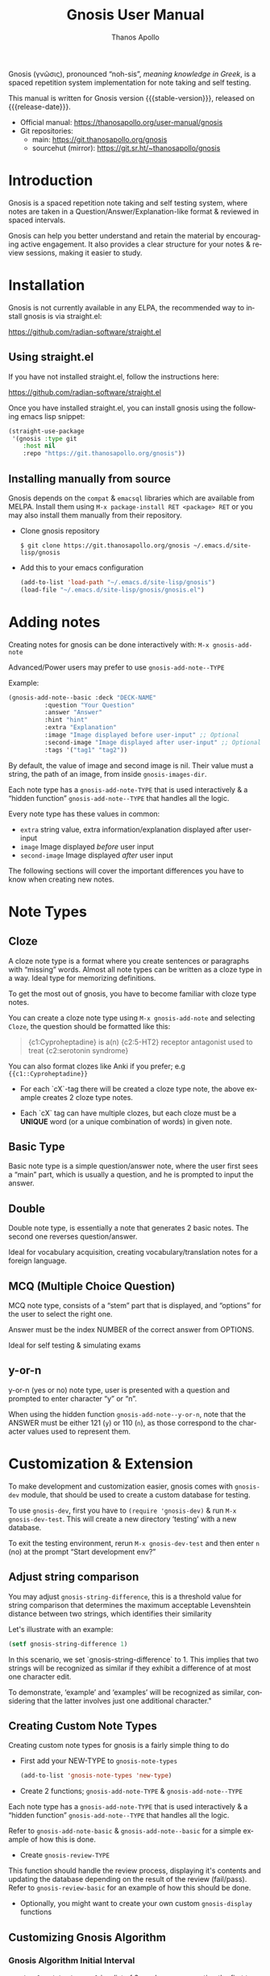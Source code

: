 #+TITLE: Gnosis User Manual
#+AUTHOR: Thanos Apollo
#+email: public@thanosapollo.org
#+language: en
#+options: ':t toc:nil author:t email:t num:t
#+startup: content
#+macro: stable-version 0.1.5
#+macro: release-date 2023-01-29
#+macro: development-version 0.1.6-dev
#+macro: file @@texinfo:@file{@@$1@@texinfo:}@@
#+macro: space @@texinfo:@: @@
#+macro: kbd @@texinfo:@kbd{@@$1@@texinfo:}@@
#+macro: file @@texinfo:@file{@@$1@@texinfo:}@@
#+macro: space @@texinfo:@: @@
#+macro: kbd @@texinfo:@kbd{@@$1@@texinfo:}@@
#+texinfo_filename: gnosis.info
#+texinfo_dir_category: Emacs misc features
#+texinfo_dir_title: Gnosis (γνῶσις): (gnosis) 
#+texinfo_dir_desc: Spaced Repetition System For Note Taking And Self-Testing
#+texinfo_header: @set MAINTAINERSITE @uref{https://thanosapollo.org,maintainer webpage}
#+texinfo_header: @set MAINTAINER Thanos Apollo
#+texinfo_header: @set MAINTAINEREMAIL @email{public@thanosapollo.org}
#+texinfo_header: @set MAINTAINERCONTACT @uref{mailto:public@thanosapollo.org,contact the maintainer}


Gnosis (γνῶσις), pronounced "noh-sis", /meaning knowledge in Greek/, is
a spaced repetition system implementation for note taking and self
testing.

#+texinfo: @noindent
This manual is written for Gnosis version {{{stable-version}}}, released on {{{release-date}}}.

+ Official manual: <https://thanosapollo.org/user-manual/gnosis>
+ Git repositories:
  + main:               <https://git.thanosapollo.org/gnosis>
  + sourcehut (mirror): <https://git.sr.ht/~thanosapollo/gnosis>

#+texinfo: @insertcopying

* Introduction
Gnosis is a spaced repetition note taking and self testing system,
where notes are taken in a Question/Answer/Explanation-like format &
reviewed in spaced intervals.

Gnosis can help you better understand and retain the material by
encouraging active engagement. It also provides a clear structure for
your notes & review sessions, making it easier to study.

* Installation

Gnosis is not currently available in any ELPA, the recommended way to
install gnosis is via straight.el:

   <https://github.com/radian-software/straight.el>
  
** Using straight.el
If you have not installed straight.el, follow the instructions here:

   <https://github.com/radian-software/straight.el>

Once you have installed straight.el, you can install gnosis using the
following emacs lisp snippet:

#+begin_src emacs-lisp
  (straight-use-package 
   '(gnosis :type git
  	  :host nil
  	  :repo "https://git.thanosapollo.org/gnosis"))
#+end_src

** Installing manually from source
Gnosis depends on the ~compat~ & ~emacsql~ libraries which are available
from MELPA. Install them using ~M-x package-install RET <package> RET~
or you may also install them manually from their repository.

+ Clone gnosis repository
  
  #+begin_src shell
    $ git clone https://git.thanosapollo.org/gnosis ~/.emacs.d/site-lisp/gnosis
  #+end_src

+ Add this to your emacs configuration
  
  #+begin_src emacs-lisp
    (add-to-list 'load-path "~/.emacs.d/site-lisp/gnosis")
    (load-file "~/.emacs.d/site-lisp/gnosis/gnosis.el")
  #+end_src

* Adding notes
Creating notes for gnosis can be done interactively with:
  =M-x gnosis-add-note=


Advanced/Power users may prefer to use =gnosis-add-note--TYPE=

Example: 

#+begin_src emacs-lisp
  (gnosis-add-note--basic :deck "DECK-NAME"
  			:question "Your Question"
  			:answer "Answer"
  			:hint "hint"
  			:extra "Explanation"
  			:image "Image displayed before user-input" ;; Optional
  			:second-image "Image displayed after user-input" ;; Optional
  			:tags '("tag1" "tag2"))
#+end_src

By default, the value of image and second image is nil. Their value
must a string, the path of an image, from inside ~gnosis-images-dir~.

Each note type has a =gnosis-add-note-TYPE= that is used
interactively & a "hidden function" =gnosis-add-note--TYPE= that handles
all the logic.

Every note type has these values in common:

 + ~extra~ string value, extra information/explanation displayed after user-input
 + ~image~ Image displayed /before/ user input
 + ~second-image~ Image displayed /after/ user input

The following sections will cover the important differences you have
to know when creating new notes.

* Note Types
** Cloze

A cloze note type is a format where you create sentences or paragraphs
with "missing" words. Almost all note types can be written as a cloze
type in a way. Ideal type for memorizing definitions.

To get the most out of gnosis, you have to become familiar with cloze type notes.

You can create a cloze note type using =M-x gnosis-add-note= and
selecting ~Cloze~, the question should be formatted like this:

#+BEGIN_QUOTE
{c1:Cyproheptadine} is a(n) {c2:5-HT2} receptor antagonist used to treat {c2:serotonin syndrome}
#+END_QUOTE

You can also format clozes like Anki if you prefer; e.g ~{{c1::Cyproheptadine}}~

+ For each `cX`-tag there will be created a cloze type note, the above
  example creates 2 cloze type notes.
  
+ Each `cX` tag can have multiple clozes, but each cloze must be a
  *UNIQUE* word (or a unique combination of words) in given note.

** Basic Type

Basic note type is a simple question/answer note, where the user first
sees a "main" part, which is usually a question, and he is prompted to
input the answer. 

** Double
Double note type, is essentially a note that generates 2 basic notes.
The second one reverses question/answer.

Ideal for vocabulary acquisition, creating vocabulary/translation
notes for a foreign language.

** MCQ (Multiple Choice Question)
MCQ note type, consists of a "stem" part that is displayed, and
"options" for the user to select the right one.

Answer must be the index NUMBER of the correct answer from OPTIONS.

Ideal for self testing & simulating exams

** y-or-n
y-or-n (yes or no) note type, user is presented with a question and
prompted to enter character "y" or "n".

When using the hidden function =gnosis-add-note--y-or-n=, note that the
ANSWER must be either 121 (~y~) or 110 (~n~), as those correspond to the
character values used to represent them.

* Customization & Extension

To make development and customization easier, gnosis comes with
=gnosis-dev= module, that should be used to create a custom database for
testing.

To use =gnosis-dev=, first you have to =(require 'gnosis-dev)= & run =M-x
gnosis-dev-test=. This will create a new directory 'testing' with a new
database.

To exit the testing environment, rerun =M-x gnosis-dev-test= and then
enter =n= (no) at the prompt "Start development env?"
** Adjust string comparison
You may adjust =gnosis-string-difference=, this is a threshold value
for string comparison that determines the maximum acceptable
Levenshtein distance between two strings, which identifies their
similarity

Let's illustrate with an example:
#+begin_src emacs-lisp
(setf gnosis-string-difference 1)
#+end_src

In this scenario, we set `gnosis-string-difference` to 1. This implies
that two strings will be recognized as similar if they exhibit a
difference of at most one character edit.

To demonstrate, 'example' and 'examples' will be recognized as
similar, considering that the latter involves just one additional
character."

** Creating Custom Note Types
Creating custom note types for gnosis is a fairly simple thing to do

+ First add your NEW-TYPE to =gnosis-note-types=

    #+begin_src emacs-lisp
    (add-to-list 'gnosis-note-types 'new-type)
  #+end_src

+ Create 2 functions; =gnosis-add-note-TYPE= & =gnosis-add-note--TYPE=

Each note type has a =gnosis-add-note-TYPE= that is used
interactively & a "hidden function" =gnosis-add-note--TYPE= that handles
all the logic.

Refer to =gnosis-add-note-basic= & =gnosis-add-note--basic= for a simple
example of how this is done.

+ Create =gnosis-review-TYPE=

This function should handle the review process, displaying it's
contents and updating the database depending on the result of the
review (fail/pass). Refer to =gnosis-review-basic= for an example of how
this should be done.

+ Optionally, you might want to create your own custom =gnosis-display= functions

** Customizing Gnosis Algorithm
*** Gnosis Algorithm Initial Interval

=gnosis-algorithm-interval= is a list of 2 numbers, representing the
first two initial intervals for successful reviews.

Example:

#+begin_src emacs-lisp
  (setq gnosis-algorithm-interval '(1 3))
#+end_src

Using the above example, after first successfully reviewing a note,
you will see it again tomorrow, if you successfully review said note
again, the next review will be after 3 days.

*** Gnosis Algorithm Easiness Factor

=gnosis-algorithm-ef= is a list that consists of 3 items.

The first item is the increase factor, used to increase the easiness
factor upon successful review.

Second item refers to the decrease factor, used to
decrease the easiness factor upon an unsuccessful review.

The third item is the initial total easiness factor, used to calculate
the next interval.

The basic's of how this is used is that it's being multiplied with the
last interval upon a successful review, e.g if you last reviewed a
note 6 days ago, and the easiness factor of this note is 2.0, your
next interval would be 6 * 2.0 & the total easiness factor would be
2.0 + increase-factor as well.

Example:

#+begin_src emacs-lisp
  (setq gnosis-algorithm-ef '(0.3 0.3 1.3))
#+end_src

*** Gnosis Algorithm Forgetting Factor

=gnosis-algorithm-ff= is a floating number below 1.

It's used to calculate the next interval upon an unsuccessful review,
by being multiplied with last interval.



Example:

#+begin_src emacs-lisp
  (setq gnosis-algorithm-ff 0.5)
#+end_src

For a note with a value of last-interval of 6 days and a ff of 0.5,
upon an unsuccessful review the next interval will be 6 * 0.5
